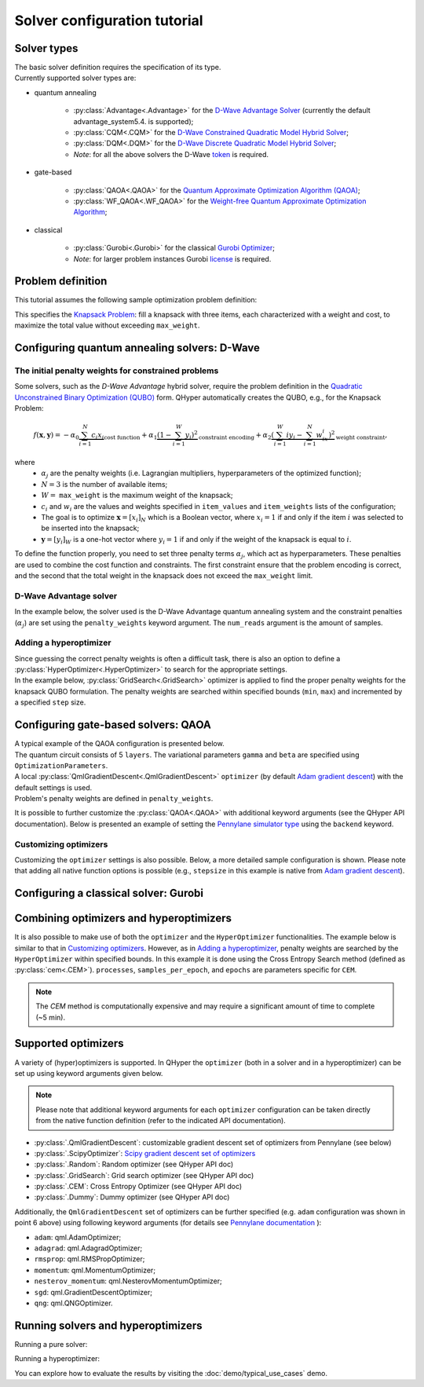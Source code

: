 =============================
Solver configuration tutorial
=============================

Solver types
------------

| The basic solver definition requires the specification of its type. 
| Currently supported solver types are:

* quantum annealing

    * :py:class:`Advantage<.Advantage>` for the `D-Wave Advantage Solver <https://docs.dwavesys.com/docs/latest/c_gs_4.html>`_ (currently the default advantage_system5.4. is supported);
    * :py:class:`CQM<.CQM>` for the `D-Wave Constrained Quadratic Model Hybrid Solver <https://docs.ocean.dwavesys.com/en/stable/concepts/cqm.html#cqm-sdk>`_;
    * :py:class:`DQM<.DQM>` for the `D-Wave Discrete Quadratic Model Hybrid Solver <https://docs.ocean.dwavesys.com/en/stable/concepts/dqm.html#dqm-sdk>`_;
    * `Note`: for all the above solvers the D-Wave `token <https://docs.ocean.dwavesys.com/en/stable/overview/sapi.html>`_ is required.

* gate-based

    * :py:class:`QAOA<.QAOA>` for the `Quantum Approximate Optimization Algorithm (QAOA) <https://arxiv.org/abs/1411.4028>`_;
    * :py:class:`WF_QAOA<.WF_QAOA>` for the `Weight-free Quantum Approximate Optimization Algorithm <https://www.iccs-meeting.org/archive/iccs2023/papers/140770117.pdf>`_;

* classical

    * :py:class:`Gurobi<.Gurobi>` for the classical `Gurobi Optimizer <https://www.gurobi.com/solutions/gurobi-optimizer/>`_;
    * `Note`: for larger problem instances Gurobi `license <https://www.gurobi.com/solutions/licensing/>`_ is required.

Problem definition
------------------

This tutorial assumes the following sample optimization problem definition:

.. tabs::

    .. code-tab:: python

        from QHyper.problems.knapsack import KnapsackProblem
        problem = KnapsackProblem(max_weight=2, 
                                  item_weights=[1, 1, 1],
                                  item_values=[2, 2, 1])

    .. code-tab:: yaml

        problem:
            type: KnapsackProblem
            max_weight: 2
            item_weights: [1, 1, 1]
            item_values: [2, 2, 1]

    .. code-tab:: py JSON

        {
            "problem": { 
                    "type": "KnapsackProblem",
                    "max_weight": 2,
                    "item_weights": [1, 1, 1],
                    "item_values": [2, 2, 1],
                }
        }


This specifies the `Knapsack Problem <https://en.wikipedia.org/wiki/Knapsack_problem>`_: fill a knapsack with three items, each characterized with a weight and cost, to maximize the total value without exceeding ``max_weight``.


Configuring quantum annealing solvers: D-Wave
---------------------------------------------


The initial penalty weights for constrained problems
^^^^^^^^^^^^^^^^^^^^^^^^^^^^^^^^^^^^^^^^^^^^^^^^^^^^

Some solvers, such as the `D-Wave Advantage` hybrid solver, require the problem definition in the `Quadratic Unconstrained Binary Optimization (QUBO) <https://arxiv.org/abs/1811.11538>`_ form. QHyper automatically creates the QUBO, e.g., for the Knapsack Problem:

.. math::
   f(\boldsymbol{x}, \boldsymbol{y}) =
   - \alpha_0 \underbrace{\sum_{i = 1}^N c_i x_i}_{\text{cost function}} + \alpha_1 \underbrace{(1 - \sum_{i=1}^W y_i)^2}_{\text{constraint encoding}} + \alpha_2 \underbrace{(\sum_{i=1}^W iy_i - \sum_{i=1}^N w_ix_i)^2}_{\text{weight constraint}},

where
 * :math:`\alpha_j` are the penalty weights  (i.e. Lagrangian multipliers, hyperparameters of the optimized function);
 * :math:`N=3` is the number of available items;
 * :math:`W=` ``max_weight`` is the maximum weight of the knapsack;
 * :math:`c_i` and :math:`w_i` are the values and weights specified in ``item_values`` and ``item_weights`` lists of the configuration;
 * The goal is to optimize :math:`\boldsymbol{x} = [x_i]_N` which is a Boolean vector, where :math:`x_i = 1`  if and only if the item :math:`i` was selected to be inserted into the knapsack;
 * :math:`\boldsymbol{y} = [y_i]_W` is a one-hot vector where :math:`y_i = 1` if and only if the weight of the knapsack is equal to :math:`i`.


To define the function properly, you need to set three penalty terms :math:`\alpha_j`, which act as hyperparameters.
These penalties are used to combine the cost function and constraints. The first constraint ensure that the problem encoding is correct, and the second  that the total weight in the knapsack does not exceed the ``max_weight`` limit.


D-Wave Advantage solver
^^^^^^^^^^^^^^^^^^^^^^^

In the example below, the solver used is the D-Wave Advantage quantum annealing system and the constraint penalties (:math:`\alpha_j`) are set using the ``penalty_weights`` keyword argument. The ``num_reads`` argument is the amount of samples.

.. tabs::

    .. code-tab:: python

        from QHyper.solvers.quantum_annealing.dwave import Advantage

        solver = Advantage(problem, 
                           penalty_weights=[1, 2.5, 2.5],
                           num_reads=10)

    .. code-tab:: yaml

        solver:
            category: quantum_annealing
            platform: dwave
            name: Advantage
            penalty_weights: [1, 2.5, 2.5]
            num_reads: 10

    .. code-tab:: json

        {
            "solver": {
                "category": "quantum_annealing",
                "platform": "dwave",
                "name": "Advantage",
                "penalty_weights": [1, 2.5, 2.5],
                "num_reads": 10
            }
        }


Adding a hyperoptimizer
^^^^^^^^^^^^^^^^^^^^^^^

| Since guessing the correct penalty weights is often a difficult task, there is also an option to define a :py:class:`HyperOptimizer<.HyperOptimizer>` to search for the appropriate settings.

| In the example below, :py:class:`GridSearch<.GridSearch>` optimizer is applied to find the proper penalty weights for the knapsack QUBO formulation. The penalty weights are searched within specified  bounds (``min``, ``max``)  and incremented by a specified ``step`` size.

.. tabs::

    .. code-tab:: python

        from QHyper.solvers.hyper_optimizer import HyperOptimizer
        from QHyper.optimizers.grid_search import GridSearch
        from QHyper.solvers.quantum_annealing.dwave import Advantage

        hyper_optimizer = HyperOptimizer(
            optimizer=GridSearch(), 
            solver=Advantage(problem),
            penalty_weights={"min": [1, 1, 1], "max": [2.1, 2.1, 2.1], "step": [1, 1, 1]}
        )


    .. code-tab:: yaml

        solver:
            category: quantum_annealing
            platform: dwave
            name: Advantage
        hyper_optimizer:
            optimizer: 
                type: GridSearch
            penalty_weights: 
                min: [1, 1, 1]
                max: [2.1, 2.1, 2.1]
                step: [1, 1, 1]

    .. code-tab:: json

        {
            "solver": {
                "category": "quantum_annealing",
                "platform": "dwave",
                "name": "Advantage"
            },
            "hyper_optimizer": {
                "optimizer": {
                    "type": "GridSearch"
                },
                "penalty_weights": {
                    "min": [1, 1, 1],
                    "max": [2.1, 2.1, 2.1],
                    "step": [1, 1, 1]
                }
            }
        }



Configuring gate-based solvers: QAOA
------------------------------------

| A typical example of the QAOA configuration is presented below. 
| The quantum circuit consists of 5 ``layers``. The variational parameters ``gamma`` and ``beta`` are specified using ``OptimizationParameters``.
| A local :py:class:`QmlGradientDescent<.QmlGradientDescent>` ``optimizer`` (by default `Adam gradient  descent <https://docs.pennylane.ai/en/stable/code/api/pennylane.AdamOptimizer.html>`_) with the default settings is used.
| Problem's penalty weights are defined in ``penalty_weights``.

.. tabs::

    .. code-tab:: python

        from QHyper.solvers.gate_based.pennylane import QAOA
        from QHyper.optimizers import OptimizationParameter
        from QHyper.optimizers.qml_gradient_descent import QmlGradientDescent

        solver = QAOA(problem,
            layers=5,
            gamma=OptimizationParameter(init=[0.25, 0.25, 0.25, 0.25, 0.25]),
            beta=OptimizationParameter(init=[-0.5, -0.5, -0.5, -0.5, -0.5]),
            optimizer=QmlGradientDescent(),
            penalty_weights=[1, 2.5, 2.5],
        )

    .. code-tab:: yaml

        solver:
            category: gate_based
            platform: pennylane
            name: QAOA
            layers: 5
            gamma:
                init: [0.25, 0.25, 0.25, 0.25, 0.25]
            beta:
                init: [-0.5, -0.5, -0.5, -0.5, -0.5]
            optimizer: 
                type: QmlGradientDescent
            penalty_weights: [1, 2.5, 2.5]

    .. code-tab:: json
        
        {
            "solver": {
                "category": "gate_based",
                "platform": "pennylane",
                "name": "QAOA",
                "layers": 5,
                "gamma": {
                    "init": [0.25, 0.25, 0.25, 0.25, 0.25]
                },
                "beta": {
                    "init": [-0.5, -0.5, -0.5, -0.5, -0.5]
                },
                "optimizer": {
                    "type": "QmlGradientDescent"
                },
                "penalty_weights": [1, 2.5, 2.5]
            }
        }


It is possible to further customize the :py:class:`QAOA<.QAOA>` with additional keyword arguments (see the QHyper API documentation). Below is presented an example of setting the `Pennylane simulator
type <https://pennylane.ai/plugins/>`_ using the ``backend`` keyword.

.. tabs::

    .. code-tab:: python

        from QHyper.solvers.gate_based.pennylane import QAOA
        from QHyper.optimizers import OptimizationParameter
        from QHyper.optimizers.qml_gradient_descent import QmlGradientDescent

        solver = QAOA(problem,
            layers=5,
            gamma=OptimizationParameter(init=[0.25, 0.25, 0.25, 0.25, 0.25]),
            beta=OptimizationParameter(init=[-0.5, -0.5, -0.5, -0.5, -0.5]),
            optimizer=QmlGradientDescent(),
            backend="default.qubit",
            penalty_weights=[1, 2.5, 2.5],
        )


    .. code-tab:: yaml

        solver:
            category: gate_based
            platform: pennylane
            name: QAOA
            layers: 5
            gamma:
                init: [0.25, 0.25, 0.25, 0.25, 0.25]
            beta:
                init: [-0.5, -0.5, -0.5, -0.5, -0.5]
            optimizer: 
                type: QmlGradientDescent
            backend: default.qubit
            penalty_weights: [1, 2.5, 2.5]

    .. code-tab:: json

            {
                "solver": {
                    "category": "gate_based",
                    "platform": "pennylane",
                    "name": "QAOA",
                    "layers": 5,
                    "gamma": {
                        "init": [0.25, 0.25, 0.25, 0.25, 0.25]
                    },
                    "beta": {
                        "init": [-0.5, -0.5, -0.5, -0.5, -0.5]
                    },
                    "optimizer": {
                        "type": "QmlGradientDescent"
                    },
                    "backend": "default.qubit",
                    "penalty_weights": [1, 2.5, 2.5]
                }
            }



Customizing optimizers
^^^^^^^^^^^^^^^^^^^^^^

Customizing the ``optimizer`` settings is also possible. Below, a more detailed sample configuration is shown. Please note that adding all
native function options is possible (e.g., ``stepsize`` in this example is  native
from `Adam gradient  descent <https://docs.pennylane.ai/en/stable/code/api/pennylane.AdamOptimizer.html>`_).

.. tabs::

    .. code-tab:: python

        from QHyper.solvers.gate_based.pennylane import QAOA
        from QHyper.optimizers import OptimizationParameter
        from QHyper.optimizers.qml_gradient_descent import QmlGradientDescent

        solver = QAOA(problem,
            layers=5,
            gamma=OptimizationParameter(init=[0.25, 0.25, 0.25, 0.25, 0.25]),
            beta=OptimizationParameter(init=[-0.5, -0.5, -0.5, -0.5, -0.5]),
            optimizer=QmlGradientDescent(name='adam',
                                        steps=200,
                                        stepsize=0.005),
            penalty_weights=[1, 2.5, 2.5]
        )

    .. code-tab:: yaml

        solver:
            category: gate_based
            platform: pennylane
            name: QAOA
            layers: 5
            gamma:
                init: [0.25, 0.25, 0.25, 0.25, 0.25]
            beta:
                init: [-0.5, -0.5, -0.5, -0.5, -0.5]
            optimizer: 
                type: QmlGradientDescent
                name: adam
                steps: 200
                stepsize: 0.005
            backend: default.qubit
            penalty_weights: [1, 2.5, 2.5]

    .. code-tab:: json

        {
            "solver": {
                "category": "gate_based",
                "platform": "pennylane",
                "name": "QAOA",
                "layers": 5,
                "gamma": {
                        "init": [0.25, 0.25, 0.25, 0.25, 0.25]
                    },
                "beta": {
                    "init": [-0.5, -0.5, -0.5, -0.5, -0.5]
                },
                "optimizer": {
                    "type": "QmlGradientDescent",
                    "name": "adam",
                    "steps": 200,
                    "stepsize": 0.005
                },
                "backend": "default.qubit",
                "penalty_weights": [1, 2.5, 2.5]
            }
        }


Configuring a classical solver: Gurobi
--------------------------------------
.. tabs::

    .. code-tab:: python

        from QHyper.solvers.classical.gurobi import Gurobi

        solver = Gurobi(problem)

    .. code-tab:: yaml

        solver:
            category: classical
            platform: gurobi
            name: Gurobi

    .. code-tab:: json

        {
            "solver": {
                "category": "classical",
                "platform": "gurobi",
                "name": "Gurobi"
            }
        }



Combining optimizers and hyperoptimizers
----------------------------------------

It is also possible to make use of both the ``optimizer`` and the ``HyperOptimizer`` functionalities. The example below is similar to that in `Customizing optimizers`_. However, as in `Adding a hyperoptimizer`_, penalty weights  are searched by the ``HyperOptimizer`` within specified  bounds. In this example it is done using the Cross Entropy Search method (defined as :py:class:`cem<.CEM>`).  ``processes``, ``samples_per_epoch``, and ``epochs`` are parameters specific for ``CEM``.

.. note:: The `CEM` method is computationally expensive and may require a significant amount of time to complete (~5 min).


.. tabs::

    .. code-tab:: python

        from QHyper.solvers.gate_based.pennylane import WF_QAOA
        from QHyper.optimizers import OptimizationParameter
        from QHyper.optimizers.scipy_minimizer import ScipyOptimizer
        from QHyper.solvers.hyper_optimizer import HyperOptimizer
        from QHyper.optimizers.cem import CEM

        solver = WF_QAOA(problem,
            layers=5,
            gamma=OptimizationParameter(min=[0.0, 0.0, 0.0, 0.0, 0.0],
                                        init=[0.5, 0.5, 0.5, 0.5, 0.5],
                                        max=[6.28, 6.28, 6.28, 6.28, 6.28]),
            beta=OptimizationParameter(min=[0.0, 0.0, 0.0, 0.0, 0.0],
                                    init=[1.0, 1.0, 1.0, 1.0, 1.0],
                                    max=[6.28, 6.28, 6.28, 6.28, 6.28]),
            optimizer=ScipyOptimizer(),
            backend="default.qubit",
            penalty_weights=[1, 2.5, 2.5],
        )

        hyper_optimizer = HyperOptimizer(
            optimizer=CEM(processes=4,
                        samples_per_epoch=100,
                        epochs=5),
            solver=solver,
            penalty_weights={
                "min": [1, 1, 1],
                "max": [5, 5, 5],
                "init": [1, 2.5, 2.5]
            }
        )

    .. code-tab:: yaml

        solver:
            category: gate_based
            platform: pennylane
            name: WF_QAOA
            layers: 5
            gamma:
                min: [0, 0, 0, 0, 0]
                init: [0.5, 0.5, 0.5, 0.5, 0.5]
                max: [6.28, 6.28, 6.28, 6.28, 6.28]
            beta:
                min: [0, 0, 0, 0, 0]
                init: [1., 1., 1., 1., 1.]
                max: [6.28, 6.28, 6.28, 6.28, 6.28]
            optimizer: 
                type: scipy
            backend: default.qubit
        hyper_optimizer:
            optimizer: 
                type: cem
                processes: 4
                samples_per_epoch: 100
                epochs: 5
            penalty_weights: 
                min: [1, 1, 1]
                max: [5, 5, 5]
                init: [1, 2.5, 2.5]

    .. code-tab:: json

        {
            "solver": {
                "category": "gate_based",
                "platform": "pennylane",
                "name": "WF_QAOA",
                "layers": 5,
                "gamma": {
                    "min": [0.0, 0.0, 0.0, 0.0, 0.0],
                    "init": [0.5, 0.5, 0.5, 0.5, 0.5],
                    "max": [6.28, 6.28, 6.28, 6.28, 6.28]
                },
                "beta": {
                    "min": [0.0, 0.0, 0.0, 0.0, 0.0],
                    "init": [1.0, 1.0, 1.0, 1.0, 1.0],
                    "max": [6.28, 6.28, 6.28, 6.28, 6.28]
                },
                "optimizer": {
                "type": "scipy"
                },
                "backend": "default.qubit"
            },
            "hyper_optimizer": {
                "optimizer": {
                    "type": "cem",
                    "processes": 4,
                    "samples_per_epoch": 100,
                    "epochs": 5
                },
                "penalty_weights": {
                    "min": [1, 1, 1],
                    "max": [5, 5, 5],
                    "init": [1, 2.5, 2.5]
                }
            }
        }



Supported optimizers
--------------------

A variety of (hyper)optimizers is supported. In QHyper the ``optimizer`` (both in a solver and in a hyperoptimizer)  can be set up using keyword arguments given below.

.. note::
    Please note that additional keyword arguments for each ``optimizer`` configuration can be taken directly from the native function definition (refer to the indicated  API documentation).

* :py:class:`.QmlGradientDescent`: customizable gradient descent set of optimizers from Pennylane (see below)
* :py:class:`.ScipyOptimizer`: `Scipy gradient descent set of optimizers <https://docs.scipy.org/doc/scipy/reference/generated/scipy.optimize.minimize.html>`_
* :py:class:`.Random`: Random optimizer (see QHyper API doc)
* :py:class:`.GridSearch`:  Grid search optimizer (see QHyper API doc)
* :py:class:`.CEM`: Cross Entropy Optimizer (see QHyper API doc)
* :py:class:`.Dummy`: Dummy optimizer (see QHyper API doc)

Additionally, the ``QmlGradientDescent`` set of optimizers can be further specified  (e.g. ``adam`` configuration was shown in point 6 above) using following keyword arguments (for details see `Pennylane documentation <https://docs.pennylane.ai/en/stable/introduction/interfaces.html#numpy>`_ ):

* ``adam``: qml.AdamOptimizer;
* ``adagrad``: qml.AdagradOptimizer;
* ``rmsprop``: qml.RMSPropOptimizer;
* ``momentum``: qml.MomentumOptimizer;
* ``nesterov_momentum``: qml.NesterovMomentumOptimizer;
* ``sgd``: qml.GradientDescentOptimizer;
* ``qng``: qml.QNGOptimizer.

Running solvers and hyperoptimizers
-----------------------------------

Running a pure solver:

.. tabs::

    .. code-tab:: py

        solver.solve()

    .. code-tab:: py Python using YAML

        '''
        Note: the solver and problem configs should be
        in a single <file_name>.yaml file.
        ---
          solver:
            ...
          problem:
            ...
        '''

        import yaml
        from QHyper.solvers import solver_from_config

        with open("<file_name>.yaml", "r") as file:
            solver_config = yaml.safe_load(file)
        solver = solver_from_config(solver_config)
        solver.solve()


    .. code-tab:: py Python using JSON

        '''
        Note: there are two ways to use the JSON config:
        
        1. The solver and problem configs can be
        read from a single <file_name>.json file.
        {
          "solver":
                   { ... },
          "problem":
                   { ... }
        }
        
        2. Directly in Python code, JSON syntax 
        can be assigned to a variable for further use.
        solver_config = {
                        "solver":
                                { ... },
                        "problem":
                                { ... }
                        }
        '''

        import json
        from QHyper.solvers import solver_from_config

        # Uncomment if reading data from a file
        # with open("<file_name>.json", "r") as file:
        #     solver_config = json.load(file)
        solver = solver_from_config(solver_config)
        solver.solve()

Running a hyperoptimizer:

.. tabs::

    .. code-tab:: py

        hyper_optimizer.solve()
        hyper_optimizer.run_with_best_params()

    .. code-tab:: py Python using YAML

        '''
        Note: the solver, problem, and hyper_optimizer configs
        should be in the same <file_name>.yaml file.
        ---
          solver:
            ...
          problem:
            ...
          hyper_optimizer:
            ...
        '''

        import yaml
        from QHyper.solvers import solver_from_config

        with open("<file_name>.yaml", "r") as file:
            hyperoptimizer_config = yaml.safe_load(file)
        hyper_optimizer = solver_from_config(hyperoptimizer_config)
        hyper_optimizer.solve()
        hyper_optimizer.run_with_best_params()
        


    .. code-tab:: py Python using JSON

        '''
        Note: there are two ways to use the JSON config:

        1. The solver, problem, and hyper optimizer configs 
        can be read from a single <file_name>.json file.
        {
          "solver":
            { ... },
          "problem":
            { ... },
          "hyper_optimizer":
            { ... }
         }

        2. Directly in Python code, JSON syntax 
        can be assigned to a variable for further use.
        hyper_optimizer_config = {
                                    "solver":
                                        { ... },
                                    "problem":
                                        { ... },
                                    "hyper_optimizer":
                                        { ... }
                                  }
        '''

        import json
        from QHyper.solvers import solver_from_config

        # Uncomment if reading data from a file
        # with open("<file_name>.json", "r") as file:
        #   hyper_optimizer_config = json.load(file)
        hyper_optimizer = solver_from_config(hyper_optimizer_config)
        hyper_optimizer.solve()
        hyper_optimizer.run_with_best_params()

You can explore how to evaluate the results by visiting the :doc:`demo/typical_use_cases` demo.
